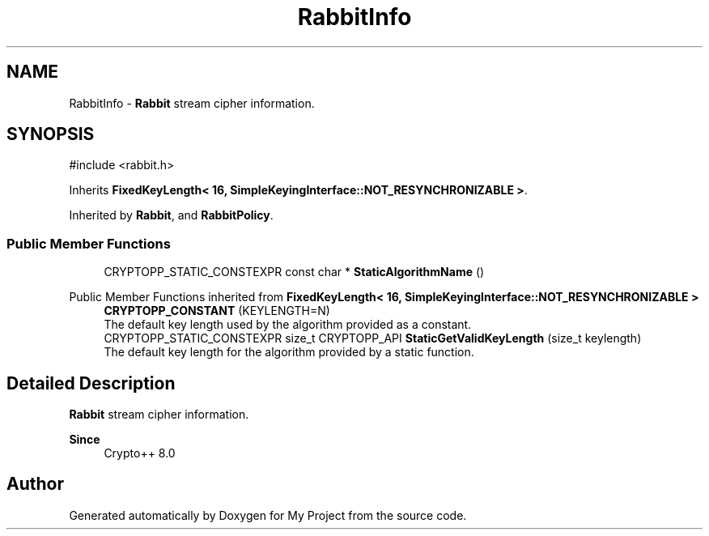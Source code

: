 .TH "RabbitInfo" 3 "My Project" \" -*- nroff -*-
.ad l
.nh
.SH NAME
RabbitInfo \- \fBRabbit\fP stream cipher information\&.  

.SH SYNOPSIS
.br
.PP
.PP
\fR#include <rabbit\&.h>\fP
.PP
Inherits \fBFixedKeyLength< 16, SimpleKeyingInterface::NOT_RESYNCHRONIZABLE >\fP\&.
.PP
Inherited by \fBRabbit\fP, and \fBRabbitPolicy\fP\&.
.SS "Public Member Functions"

.in +1c
.ti -1c
.RI "CRYPTOPP_STATIC_CONSTEXPR const char * \fBStaticAlgorithmName\fP ()"
.br
.in -1c

Public Member Functions inherited from \fBFixedKeyLength< 16, SimpleKeyingInterface::NOT_RESYNCHRONIZABLE >\fP
.in +1c
.ti -1c
.RI "\fBCRYPTOPP_CONSTANT\fP (KEYLENGTH=N)"
.br
.RI "The default key length used by the algorithm provided as a constant\&. "
.ti -1c
.RI "CRYPTOPP_STATIC_CONSTEXPR size_t CRYPTOPP_API \fBStaticGetValidKeyLength\fP (size_t keylength)"
.br
.RI "The default key length for the algorithm provided by a static function\&. "
.in -1c
.SH "Detailed Description"
.PP 
\fBRabbit\fP stream cipher information\&. 


.PP
\fBSince\fP
.RS 4
Crypto++ 8\&.0 
.RE
.PP


.SH "Author"
.PP 
Generated automatically by Doxygen for My Project from the source code\&.
